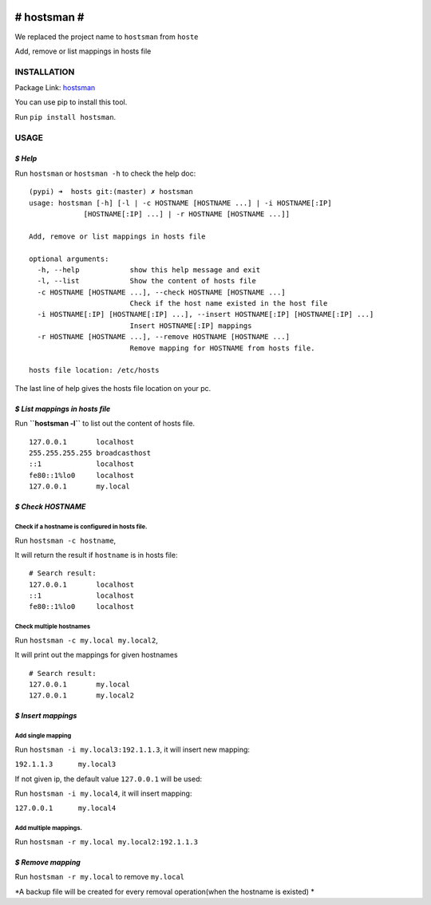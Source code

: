|Build Status|

# hostsman #
============

We replaced the project name to ``hostsman`` from ``hoste``

Add, remove or list mappings in hosts file

INSTALLATION
------------

Package Link: `hostsman <https://pypi.python.org/pypi/hostsman>`__

You can use pip to install this tool.

Run ``pip install hostsman``.

USAGE
-----

*$ Help*
~~~~~~~~

Run ``hostsman`` or ``hostsman -h`` to check the help doc:

::

    (pypi) ➜  hosts git:(master) ✗ hostsman
    usage: hostsman [-h] [-l | -c HOSTNAME [HOSTNAME ...] | -i HOSTNAME[:IP]
                 [HOSTNAME[:IP] ...] | -r HOSTNAME [HOSTNAME ...]]

    Add, remove or list mappings in hosts file

    optional arguments:
      -h, --help            show this help message and exit
      -l, --list            Show the content of hosts file
      -c HOSTNAME [HOSTNAME ...], --check HOSTNAME [HOSTNAME ...]
                            Check if the host name existed in the host file
      -i HOSTNAME[:IP] [HOSTNAME[:IP] ...], --insert HOSTNAME[:IP] [HOSTNAME[:IP] ...]
                            Insert HOSTNAME[:IP] mappings
      -r HOSTNAME [HOSTNAME ...], --remove HOSTNAME [HOSTNAME ...]
                            Remove mapping for HOSTNAME from hosts file.

    hosts file location: /etc/hosts

The last line of help gives the hosts file location on your pc.

*$ List mappings in hosts file*
~~~~~~~~~~~~~~~~~~~~~~~~~~~~~~~

Run **``hostsman -l``** to list out the content of hosts file.

::

    127.0.0.1       localhost
    255.255.255.255 broadcasthost
    ::1             localhost
    fe80::1%lo0     localhost
    127.0.0.1       my.local

*$ Check HOSTNAME*
~~~~~~~~~~~~~~~~~~

Check if a hostname is configured in hosts file.
^^^^^^^^^^^^^^^^^^^^^^^^^^^^^^^^^^^^^^^^^^^^^^^^

Run ``hostsman -c hostname``,

It will return the result if ``hostname`` is in hosts file:

::

    # Search result:
    127.0.0.1       localhost
    ::1             localhost
    fe80::1%lo0     localhost

Check multiple hostnames
^^^^^^^^^^^^^^^^^^^^^^^^

Run ``hostsman -c my.local my.local2``,

It will print out the mappings for given hostnames

::

    # Search result:
    127.0.0.1       my.local
    127.0.0.1       my.local2

*$ Insert mappings*
~~~~~~~~~~~~~~~~~~~

Add single mapping
^^^^^^^^^^^^^^^^^^

Run ``hostsman -i my.local3:192.1.1.3``, it will insert new mapping:

``192.1.1.3      my.local3``

If not given ip, the default value ``127.0.0.1`` will be used:

Run ``hostsman -i my.local4``, it will insert mapping:

``127.0.0.1      my.local4``

Add multiple mappings.
^^^^^^^^^^^^^^^^^^^^^^

Run ``hostsman -r my.local my.local2:192.1.1.3``

*$ Remove mapping*
~~~~~~~~~~~~~~~~~~

Run ``hostsman -r my.local`` to remove ``my.local``

*A backup file will be created for every removal operation(when the
hostname is existed) *

.. |Build Status| image:: https://travis-ci.org/qszhuan/hostsman.svg?branch=master
   :target: https://travis-ci.org/qszhuan/hostsman


